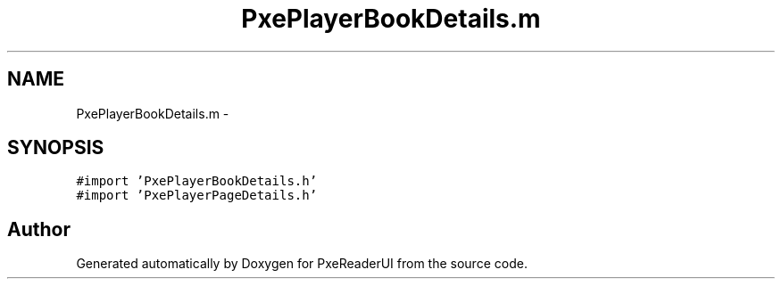 .TH "PxePlayerBookDetails.m" 3 "Mon Apr 28 2014" "PxeReaderUI" \" -*- nroff -*-
.ad l
.nh
.SH NAME
PxePlayerBookDetails.m \- 
.SH SYNOPSIS
.br
.PP
\fC#import 'PxePlayerBookDetails\&.h'\fP
.br
\fC#import 'PxePlayerPageDetails\&.h'\fP
.br

.SH "Author"
.PP 
Generated automatically by Doxygen for PxeReaderUI from the source code\&.

